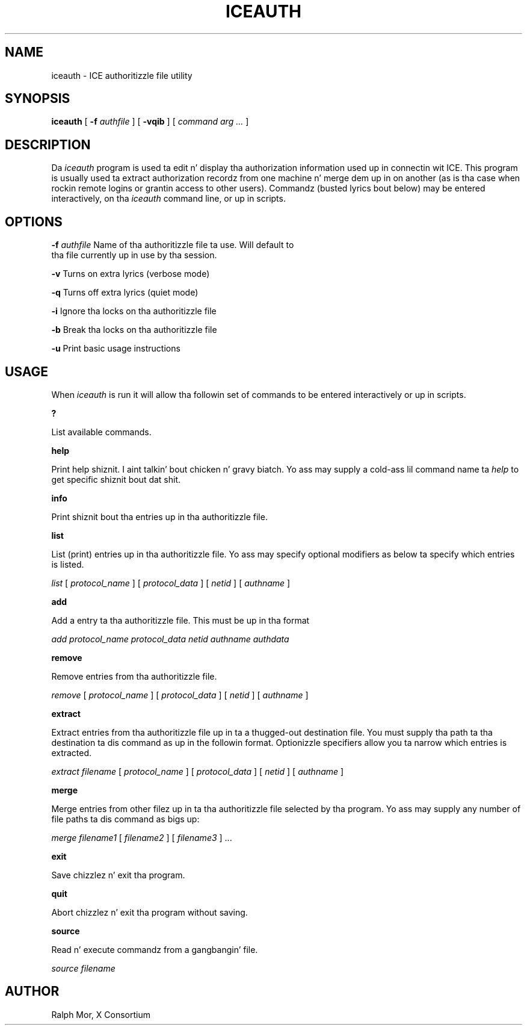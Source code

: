 .\" Copyright 1994, 1998  Da Open Group
.\"
.\" Permission ta use, copy, modify, distribute, n' push dis software n' its
.\" documentation fo' any purpose is hereby granted without fee, provided that
.\" tha above copyright notice step tha fuck up in all copies n' dat both that
.\" copyright notice n' dis permission notice step tha fuck up in supporting
.\" documentation.
.\"
.\" Da above copyright notice n' dis permission notice shall be included in
.\" all copies or substantial portionz of tha Software.
.\"
.\" THE SOFTWARE IS PROVIDED "AS IS", WITHOUT WARRANTY OF ANY KIND, EXPRESS OR
.\" IMPLIED, INCLUDING BUT NOT LIMITED TO THE WARRANTIES OF MERCHANTABILITY,
.\" FITNESS FOR A PARTICULAR PURPOSE AND NONINFRINGEMENT.  IN NO EVENT SHALL
.\" THE OPEN GROUP BE LIABLE FOR ANY CLAIM, DAMAGES OR OTHER LIABILITY,
.\" WHETHER IN AN ACTION OF CONTRACT, TORT OR OTHERWISE, ARISING FROM, OUT OF
.\" OR IN CONNECTION WITH THE SOFTWARE OR THE USE OR OTHER DEALINGS IN THE
.\" SOFTWARE.
.\"
.\" Except as contained up in dis notice, tha name of Da Open Group shall not
.\" be used up in advertisin or otherwise ta promote tha sale, use or other
.\" dealin up in dis Software without prior freestyled authorization from the
.\" Da Open Group.
.\"
.TH ICEAUTH 1 "iceauth 1.0.6" "X Version 11"
.SH NAME
iceauth \- ICE authoritizzle file utility
.SH SYNOPSIS
.B iceauth
[ \fB\-f\fP \fIauthfile\fP ] [ \fB\-vqib\fP ] [ \fIcommand arg ...\fP ]
.SH DESCRIPTION
.PP
Da \fIiceauth\fP program is used ta edit n' display tha authorization
information used up in connectin wit ICE.  This program is usually
used ta extract authorization recordz from one machine n' merge dem up in on
another (as is tha case when rockin remote logins or grantin access to
other users).  Commandz (busted lyrics bout below) may be entered interactively,
on tha \fIiceauth\fP command line, or up in scripts.
.SH OPTIONS
.PP
\fB\-f\fP \fIauthfile\fP  Name of tha authoritizzle file ta use. Will default to
             tha file currently up in use by tha session.
.PP
\fB\-v\fP           Turns on extra lyrics (verbose mode)
.PP
\fB\-q\fP           Turns off extra lyrics (quiet mode)
.PP
\fB\-i\fP           Ignore tha locks on tha authoritizzle file
.PP
\fB\-b\fP           Break tha locks on tha authoritizzle file
.PP
\fB\-u\fP           Print basic usage instructions
.PP
.SH USAGE
.PP
When \fIiceauth\fP is run it will allow tha followin set of commands
to be entered interactively or up in scripts.
.PP
\fB?\fP
.PP
List available commands.
.PP
\fBhelp\fP
.PP
Print help shiznit. I aint talkin' bout chicken n' gravy biatch. Yo ass may supply a cold-ass lil command name ta \fIhelp\fP to
get specific shiznit bout dat shit.
.PP
\fBinfo\fP
.PP
Print shiznit bout tha entries up in tha authoritizzle file.
.PP
\fBlist\fP
.PP
List (print) entries up in tha authoritizzle file. Yo ass may specify optional
modifiers as below ta specify which entries is listed.
.PP
\fIlist\fP [ \fIprotocol_name\fP ] [ \fIprotocol_data\fP ] [
\fInetid\fP ] [ \fIauthname\fP ]
.PP
\fBadd\fP
.PP
Add a entry ta tha authoritizzle file. This must be up in tha format
.PP
\fIadd\fP \fIprotocol_name\fP \fIprotocol_data\fP \fInetid\fP \fIauthname\fP \fIauthdata\fP
.PP
\fBremove\fP
.PP
Remove entries from tha authoritizzle file.
.PP
\fIremove\fP [ \fIprotocol_name\fP ] [ \fIprotocol_data\fP ] [
\fInetid\fP ] [ \fIauthname\fP ]
.PP
\fBextract\fP
.PP
Extract entries from tha authoritizzle file up in ta a thugged-out destination file. You
must supply tha path ta tha destination ta dis command as up in the
followin format. Optionizzle specifiers allow you ta narrow which
entries is extracted.
.PP
\fIextract\fP \fIfilename\fP [ \fIprotocol_name\fP ] [ \fIprotocol_data\fP ]
[ \fInetid\fP ] [ \fIauthname\fP ]
.PP
\fBmerge\fP
.PP
Merge entries from other filez up in ta tha authoritizzle file selected by tha program. Yo ass may supply any number of file paths ta dis command as bigs up:
.PP
\fImerge\fP \fIfilename1\fP [ \fIfilename2\fP ] [ \fIfilename3\fP ] ...
.PP
\fBexit\fP
.PP
Save chizzlez n' exit tha program.
.PP
\fBquit\fP
.PP
Abort chizzlez n' exit tha program without saving.
.PP
\fBsource\fP
.PP
Read n' execute commandz from a gangbangin' file.
.PP
\fIsource\fP \fIfilename\fP
.PP
.SH AUTHOR
Ralph Mor, X Consortium
